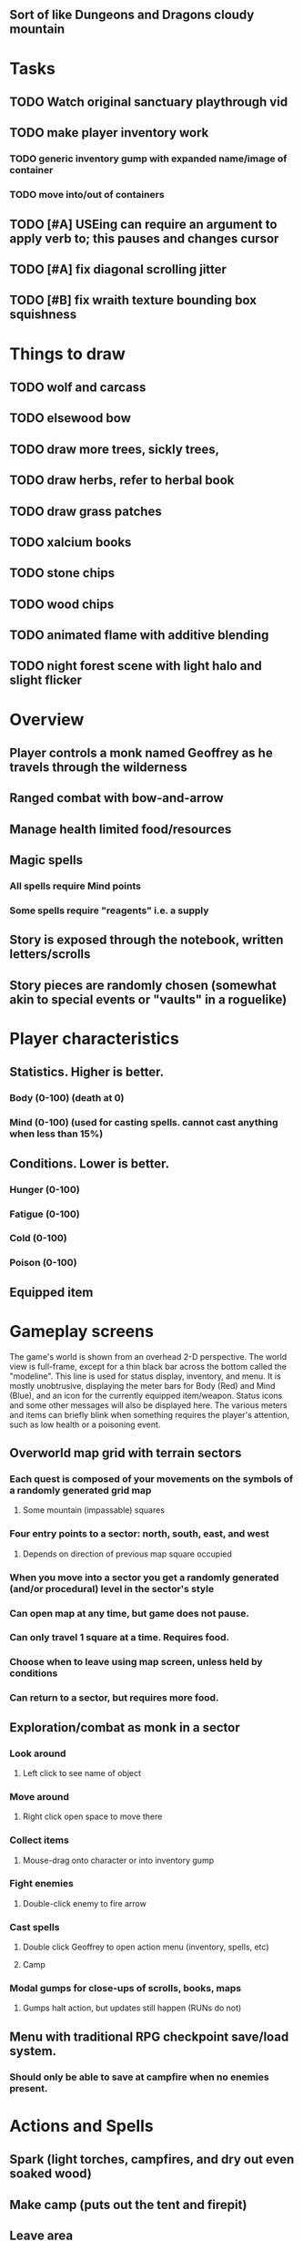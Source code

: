 ** Sort of like Dungeons and Dragons cloudy mountain

* Tasks

** TODO Watch original sanctuary playthrough vid
** TODO make player inventory work
*** TODO generic inventory gump with expanded name/image of container
*** TODO move into/out of containers
** TODO [#A] USEing can require an argument to apply verb to; this pauses and changes cursor
** TODO [#A] fix diagonal scrolling jitter
** TODO [#B] fix wraith texture bounding box squishness


* Things to draw

** TODO wolf and carcass
** TODO elsewood bow 
** TODO draw more trees, sickly trees, 
** TODO draw herbs, refer to herbal book
** TODO draw grass patches
** TODO xalcium books
** TODO stone chips
** TODO wood chips
** TODO animated flame with additive blending
** TODO night forest scene with light halo and slight flicker

* Overview

** Player controls a monk named Geoffrey as he travels through the wilderness
** Ranged combat with bow-and-arrow
** Manage health limited food/resources 
** Magic spells
*** All spells require Mind points
*** Some spells require "reagents" i.e. a supply
** Story is exposed through the notebook, written letters/scrolls
** Story pieces are randomly chosen (somewhat akin to special events or "vaults" in a roguelike)

* Player characteristics

** Statistics. Higher is better.
*** Body (0-100) (death at 0)
*** Mind (0-100) (used for casting spells. cannot cast anything when less than 15%)

** Conditions. Lower is better.
*** Hunger (0-100)
*** Fatigue (0-100)
*** Cold (0-100)
*** Poison (0-100)
  
** Equipped item
  
* Gameplay screens

The game's world is shown from an overhead 2-D perspective. The world
view is full-frame, except for a thin black bar across the bottom
called the "modeline". This line is used for status display,
inventory, and menu. It is mostly unobtrusive, displaying the meter
bars for Body (Red) and Mind (Blue), and an icon for the currently
equipped item/weapon. Status icons and some other messages will also be
displayed here. The various meters and items can briefly blink when
something requires the player's attention, such as low health or a
poisoning event.

** Overworld map grid with terrain sectors
*** Each quest is composed of your movements on the symbols of a randomly generated grid map
**** Some mountain (impassable) squares
*** Four entry points to a sector: north, south, east, and west
**** Depends on direction of previous map square occupied
*** When you move into a sector you get a randomly generated (and/or procedural) level in the sector's style
*** Can open map at any time, but game does not pause. 
*** Can only travel 1 square at a time. Requires food.
*** Choose when to leave using map screen, unless held by conditions
*** Can return to a sector, but requires more food. 

** Exploration/combat as monk in a sector
*** Look around
**** Left click to see name of object
*** Move around
**** Right click open space to move there
*** Collect items 
**** Mouse-drag onto character or into inventory gump
*** Fight enemies
**** Double-click enemy to fire arrow
*** Cast spells
**** Double click Geoffrey to open action menu (inventory, spells, etc)
**** Camp
*** Modal gumps for close-ups of scrolls, books, maps
**** Gumps halt action, but updates still happen (RUNs do not)

** Menu with traditional RPG checkpoint save/load system.
*** Should only be able to save at campfire when no enemies present.

* Actions and Spells

** Spark (light torches, campfires, and dry out even soaked wood)
** Make camp (puts out the tent and firepit)
** Leave area
** Hold creature
** Radiance (required for dark areas. needs one white or yellow flower.)
** Cause Fear (enemy flees)
** Flame (fire attack)
** Cure meat (create jerky from animal carcasses)
** Cure light wounds (consumes beef/wolf jerky for greater healing)
** Boil grasses (make small amounts of thin gruel. requires wild grasses and water)

* Locations
** Nothbess
*** Campsite, sword, spellbook, Lucius
** Meadow
*** Grass, bushes, weeds
*** Trees
*** Flowers
*** Some herbs
** Field
*** Grass, weeds
*** Wolves
*** Flowers
** Ancient roadway
*** Grass, ochre-toned rock road
*** Stone chips
*** Watcher in the weeds
** Glen
*** Dirt, grass, bushes, weeds
*** Herbs
*** Firewood
*** Flowers
*** Wood chips
** Forest
*** Evergreen trees
*** Wraiths
*** Firewood
*** Herbs
*** Wood chips
*** Pinecones
** Cold Meadow
*** Snow, dead grass, dead bushes
*** Precipitation/wetness
*** Wolves
*** Wraiths
** Snowy glen
*** Snowy evergreens (turning brown)
*** Firewood 
*** Wood chips
*** Pinecones
*** Wolves
*** Skeleton soldiers
** Ruins 
*** Snow, dirt, dead grass
*** Waterlogged areas
*** Item boxes with scrolls w/ dried herbs/flowers
*** Stone chips
*** Story scroll pieces
*** Skeleton soldiers
*** Wraiths
** ----------NIGHTFALL------------
** Forgotten cemetery
*** Snow with gravestones
*** Old metal fences
*** Wraiths
*** Stone chips
*** Bone dust
** Frozen crossing
*** Skeleton archers
*** Icy crossing with broken ice/water areas
** Dead forest hills
*** Dead trees
*** Firewood
*** Skeleton soldiers
*** Skeleton archers
** Mountain pass
*** Wolves
** Road to Valisade


* Items

** Arrows (craft from stone chips and wood)
** Bundles of arrows (20 per)
** Water 
** White bread
** Wheat bread
** Beef jerky
** Notebook
** Forget-me-nots
** Snowdrop
** Wild violet
** Stones, stone chips
** Branches, wood planks, ruined wood
** Temple Incense

